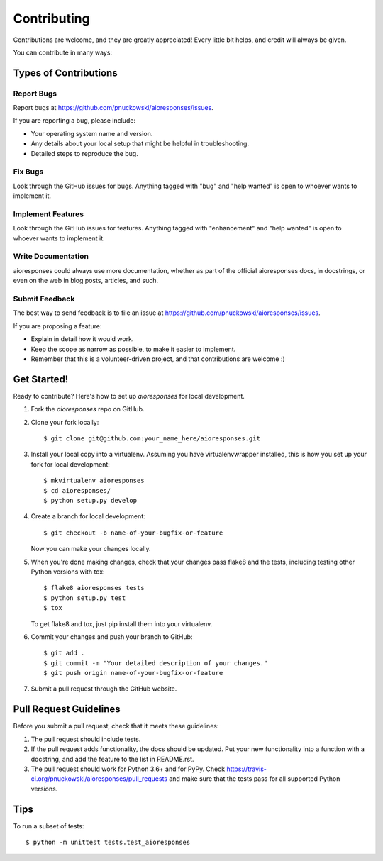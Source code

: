 .. highlight:: shell

============
Contributing
============

Contributions are welcome, and they are greatly appreciated! Every
little bit helps, and credit will always be given.

You can contribute in many ways:

Types of Contributions
----------------------

Report Bugs
~~~~~~~~~~~

Report bugs at https://github.com/pnuckowski/aioresponses/issues.

If you are reporting a bug, please include:

* Your operating system name and version.
* Any details about your local setup that might be helpful in troubleshooting.
* Detailed steps to reproduce the bug.

Fix Bugs
~~~~~~~~

Look through the GitHub issues for bugs. Anything tagged with "bug"
and "help wanted" is open to whoever wants to implement it.

Implement Features
~~~~~~~~~~~~~~~~~~

Look through the GitHub issues for features. Anything tagged with "enhancement"
and "help wanted" is open to whoever wants to implement it.

Write Documentation
~~~~~~~~~~~~~~~~~~~

aioresponses could always use more documentation, whether as part of the
official aioresponses docs, in docstrings, or even on the web in blog posts,
articles, and such.

Submit Feedback
~~~~~~~~~~~~~~~

The best way to send feedback is to file an issue at https://github.com/pnuckowski/aioresponses/issues.

If you are proposing a feature:

* Explain in detail how it would work.
* Keep the scope as narrow as possible, to make it easier to implement.
* Remember that this is a volunteer-driven project, and that contributions
  are welcome :)

Get Started!
------------

Ready to contribute? Here's how to set up `aioresponses` for local development.

1. Fork the `aioresponses` repo on GitHub.
2. Clone your fork locally::

    $ git clone git@github.com:your_name_here/aioresponses.git

3. Install your local copy into a virtualenv. Assuming you have virtualenvwrapper installed, this is how you set up your fork for local development::

    $ mkvirtualenv aioresponses
    $ cd aioresponses/
    $ python setup.py develop

4. Create a branch for local development::

    $ git checkout -b name-of-your-bugfix-or-feature

   Now you can make your changes locally.

5. When you're done making changes, check that your changes pass flake8 and the tests, including testing other Python versions with tox::

    $ flake8 aioresponses tests
    $ python setup.py test
    $ tox

   To get flake8 and tox, just pip install them into your virtualenv.

6. Commit your changes and push your branch to GitHub::

    $ git add .
    $ git commit -m "Your detailed description of your changes."
    $ git push origin name-of-your-bugfix-or-feature

7. Submit a pull request through the GitHub website.

Pull Request Guidelines
-----------------------

Before you submit a pull request, check that it meets these guidelines:

1. The pull request should include tests.
2. If the pull request adds functionality, the docs should be updated. Put
   your new functionality into a function with a docstring, and add the
   feature to the list in README.rst.
3. The pull request should work for Python 3.6+ and for PyPy. Check
   https://travis-ci.org/pnuckowski/aioresponses/pull_requests
   and make sure that the tests pass for all supported Python versions.

Tips
----

To run a subset of tests::


    $ python -m unittest tests.test_aioresponses
